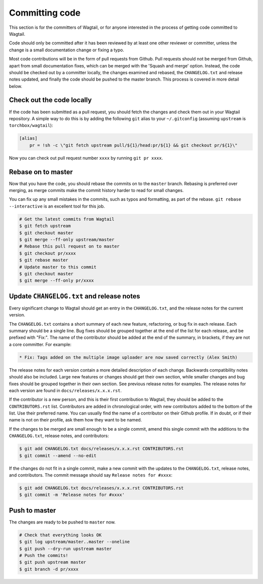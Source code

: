 ===============
Committing code
===============

This section is for the committers of Wagtail,
or for anyone interested in the process of getting code committed to Wagtail.

Code should only be committed after it has been reviewed
by at least one other reviewer or committer,
unless the change is a small documentation change or fixing a typo.

Most code contributions will be in the form of pull requests from Github.
Pull requests should not be merged from Github, apart from small documentation fixes, 
which can be merged with the 'Squash and merge' option. Instead, the code should 
be checked out by a committer locally, the changes examined and rebased,
the ``CHANGELOG.txt`` and release notes updated,
and finally the code should be pushed to the master branch.
This process is covered in more detail below.

Check out the code locally
==========================

If the code has been submitted as a pull request,
you should fetch the changes and check them out in your Wagtail repository.
A simple way to do this is by adding the following ``git`` alias to your ``~/.gitconfig`` (assuming ``upstream`` is ``torchbox/wagtail``):

.. code-block:: text

    [alias]
        pr = !sh -c \"git fetch upstream pull/${1}/head:pr/${1} && git checkout pr/${1}\"

Now you can check out pull request number ``xxxx`` by running ``git pr xxxx``.

Rebase on to master
===================

Now that you have the code, you should rebase the commits on to the ``master`` branch.
Rebasing is preferred over merging,
as merge commits make the commit history harder to read for small changes.

You can fix up any small mistakes in the commits,
such as typos and formatting, as part of the rebase.
``git rebase --interactive`` is an excellent tool for this job.

.. code-block:: sh

    # Get the latest commits from Wagtail
    $ git fetch upstream
    $ git checkout master
    $ git merge --ff-only upstream/master
    # Rebase this pull request on to master
    $ git checkout pr/xxxx
    $ git rebase master
    # Update master to this commit
    $ git checkout master
    $ git merge --ff-only pr/xxxx

Update ``CHANGELOG.txt`` and release notes
==========================================

Every significant change to Wagtail should get an entry in the ``CHANGELOG.txt``,
and the release notes for the current version.

The ``CHANGELOG.txt`` contains a short summary of each new feature, refactoring, or bug fix in each release.
Each summary should be a single line.
Bug fixes should be grouped together at the end of the list for each release,
and be prefixed with "Fix:".
The name of the contributor should be added at the end of the summary,
in brackets, if they are not a core committer.
For example:

.. code-block:: text

     * Fix: Tags added on the multiple image uploader are now saved correctly (Alex Smith)

The release notes for each version contain a more detailed description of each change.
Backwards compatibility notes should also be included.
Large new features or changes should get their own section,
while smaller changes and bug fixes should be grouped together in their own section.
See previous release notes for examples.
The release notes for each version are found in ``docs/releases/x.x.x.rst``.

If the contributor is a new person, and this is their first contribution to Wagtail,
they should be added to the ``CONTRIBUTORS.rst`` list.
Contributors are added in chronological order,
with new contributors added to the bottom of the list.
Use their preferred name.
You can usually find the name of a contributor on their Github profile.
If in doubt, or if their name is not on their profile, ask them how they want to be named.

If the changes to be merged are small enough to be a single commit,
amend this single commit with the additions to
the ``CHANGELOG.txt``, release notes, and contributors:

.. code-block:: sh

    $ git add CHANGELOG.txt docs/releases/x.x.x.rst CONTRIBUTORS.rst
    $ git commit --amend --no-edit

If the changes do not fit in a single commit, make a new commit with the updates to
the ``CHANGELOG.txt``, release notes, and contributors.
The commit message should say ``Release notes for #xxxx``:

.. code-block:: sh

    $ git add CHANGELOG.txt docs/releases/x.x.x.rst CONTRIBUTORS.rst
    $ git commit -m 'Release notes for #xxxx'

Push to master
==============

The changes are ready to be pushed to ``master`` now.

.. code-block:: sh

    # Check that everything looks OK
    $ git log upstream/master..master --oneline
    $ git push --dry-run upstream master
    # Push the commits!
    $ git push upstream master
    $ git branch -d pr/xxxx
